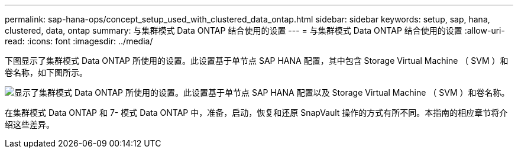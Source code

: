 ---
permalink: sap-hana-ops/concept_setup_used_with_clustered_data_ontap.html 
sidebar: sidebar 
keywords: setup, sap, hana, clustered, data, ontap 
summary: 与集群模式 Data ONTAP 结合使用的设置 
---
= 与集群模式 Data ONTAP 结合使用的设置
:allow-uri-read: 
:icons: font
:imagesdir: ../media/


下图显示了集群模式 Data ONTAP 所使用的设置。此设置基于单节点 SAP HANA 配置，其中包含 Storage Virtual Machine （ SVM ）和卷名称，如下图所示。

image::../media/sap_hana_cdot_setup.gif[显示了集群模式 Data ONTAP 所使用的设置。此设置基于单节点 SAP HANA 配置以及 Storage Virtual Machine （ SVM ）和卷名称。]

在集群模式 Data ONTAP 和 7- 模式 Data ONTAP 中，准备，启动，恢复和还原 SnapVault 操作的方式有所不同。本指南的相应章节将介绍这些差异。
